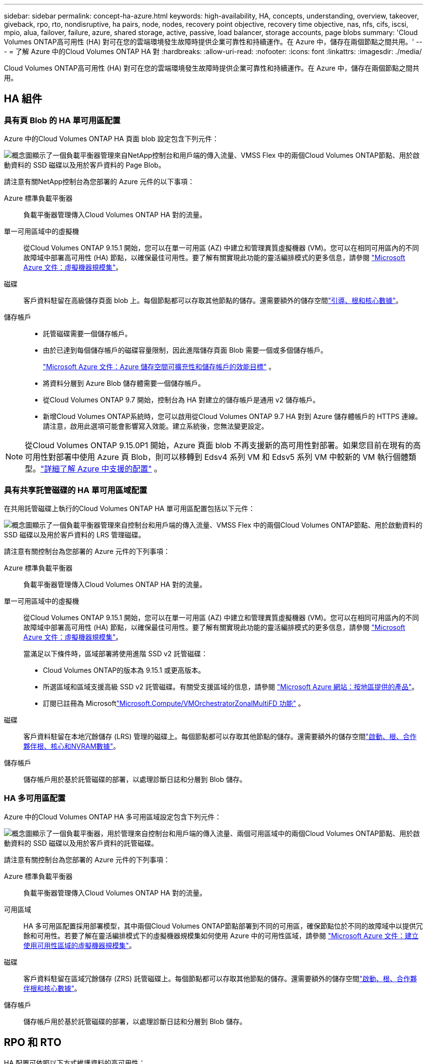 ---
sidebar: sidebar 
permalink: concept-ha-azure.html 
keywords: high-availability, HA, concepts, understanding, overview, takeover, giveback, rpo, rto, nondisruptive, ha pairs, node, nodes, recovery point objective, recovery time objective, nas, nfs, cifs, iscsi, mpio, alua, failover, failure, azure, shared storage, active, passive, load balancer, storage accounts, page blobs 
summary: 'Cloud Volumes ONTAP高可用性 (HA) 對可在您的雲端環境發生故障時提供企業可靠性和持續運作。在 Azure 中，儲存在兩個節點之間共用。' 
---
= 了解 Azure 中的Cloud Volumes ONTAP HA 對
:hardbreaks:
:allow-uri-read: 
:nofooter: 
:icons: font
:linkattrs: 
:imagesdir: ./media/


[role="lead"]
Cloud Volumes ONTAP高可用性 (HA) 對可在您的雲端環境發生故障時提供企業可靠性和持續運作。在 Azure 中，儲存在兩個節點之間共用。



== HA 組件



=== 具有頁 Blob 的 HA 單可用區配置

Azure 中的Cloud Volumes ONTAP HA 頁面 blob 設定包含下列元件：

image:diagram_ha_azure.png["概念圖顯示了一個負載平衡器管理來自NetApp控制台和用戶端的傳入流量、VMSS Flex 中的兩個Cloud Volumes ONTAP節點、用於啟動資料的 SSD 磁碟以及用於客戶資料的 Page Blob。"]

請注意有關NetApp控制台為您部署的 Azure 元件的以下事項：

Azure 標準負載平衡器:: 負載平衡器管理傳入Cloud Volumes ONTAP HA 對的流量。
單一可用區域中的虛擬機:: 從Cloud Volumes ONTAP 9.15.1 開始，您可以在單一可用區 (AZ) 中建立和管理異質虛擬機器 (VM)。您可以在相同可用區內的不同故障域中部署高可用性 (HA) 節點，以確保最佳可用性。要了解有關實現此功能的靈活編排模式的更多信息，請參閱 https://learn.microsoft.com/en-us/azure/virtual-machine-scale-sets/["Microsoft Azure 文件：虛擬機器規模集"^]。
磁碟:: 客戶資料駐留在高級儲存頁面 blob 上。每個節點都可以存取其他節點的儲存。還需要額外的儲存空間link:https://docs.netapp.com/us-en/bluexp-cloud-volumes-ontap/reference-default-configs.html#azure-ha-pair["引導、根和核心數據"^]。
儲存帳戶::
+
--
* 託管磁碟需要一個儲存帳戶。
* 由於已達到每個儲存帳戶的磁碟容量限制，因此進階儲存頁面 Blob 需要一個或多個儲存帳戶。
+
https://docs.microsoft.com/en-us/azure/storage/common/storage-scalability-targets["Microsoft Azure 文件：Azure 儲存空間可擴充性和儲存帳戶的效能目標"^] 。

* 將資料分層到 Azure Blob 儲存體需要一個儲存帳戶。
* 從Cloud Volumes ONTAP 9.7 開始，控制台為 HA 對建立的儲存帳戶是通用 v2 儲存帳戶。
* 新增Cloud Volumes ONTAP系統時，您可以啟用從Cloud Volumes ONTAP 9.7 HA 對到 Azure 儲存體帳戶的 HTTPS 連線。請注意，啟用此選項可能會影響寫入效能。建立系統後，您無法變更設定。


--



NOTE: 從Cloud Volumes ONTAP 9.15.0P1 開始，Azure 頁面 blob 不再支援新的高可用性對部署。如果您目前在現有的高可用性對部署中使用 Azure 頁 Blob，則可以移轉到 Edsv4 系列 VM 和 Edsv5 系列 VM 中較新的 VM 執行個體類型。link:https://docs.netapp.com/us-en/cloud-volumes-ontap-relnotes/reference-configs-azure.html#ha-pairs["詳細了解 Azure 中支援的配置"^] 。



=== 具有共享託管磁碟的 HA 單可用區域配置

在共用託管磁碟上執行的Cloud Volumes ONTAP HA 單可用區配置包括以下元件：

image:diagram_ha_azure_saz_lrs.png["概念圖顯示了一個負載平衡器管理來自控制台和用戶端的傳入流量、VMSS Flex 中的兩個Cloud Volumes ONTAP節點、用於啟動資料的 SSD 磁碟以及用於客戶資料的 LRS 管理磁碟。"]

請注意有關控制台為您部署的 Azure 元件的下列事項：

Azure 標準負載平衡器:: 負載平衡器管理傳入Cloud Volumes ONTAP HA 對的流量。
單一可用區域中的虛擬機:: 從Cloud Volumes ONTAP 9.15.1 開始，您可以在單一可用區 (AZ) 中建立和管理異質虛擬機器 (VM)。您可以在相同可用區內的不同故障域中部署高可用性 (HA) 節點，以確保最佳可用性。要了解有關實現此功能的靈活編排模式的更多信息，請參閱 https://learn.microsoft.com/en-us/azure/virtual-machine-scale-sets/["Microsoft Azure 文件：虛擬機器規模集"^]。
+
--
當滿足以下條件時，區域部署將使用進階 SSD v2 託管磁碟：

* Cloud Volumes ONTAP的版本為 9.15.1 或更高版本。
* 所選區域和區域支援高級 SSD v2 託管磁碟。有關受支援區域的信息，請參閱 https://azure.microsoft.com/en-us/explore/global-infrastructure/products-by-region/["Microsoft Azure 網站：按地區提供的產品"^]。
* 訂閱已註冊為 Microsoftlink:task-saz-feature.html["Microsoft.Compute/VMOrchestratorZonalMultiFD 功能"] 。


--
磁碟:: 客戶資料駐留在本地冗餘儲存 (LRS) 管理的磁碟上。每個節點都可以存取其他節點的儲存。還需要額外的儲存空間link:https://docs.netapp.com/us-en/bluexp-cloud-volumes-ontap/reference-default-configs.html#azure-ha-pair["啟動、根、合作夥伴根、核心和NVRAM數據"^]。
儲存帳戶:: 儲存帳戶用於基於託管磁碟的部署，以處理診斷日誌和分層到 Blob 儲存。




=== HA 多可用區配置

Azure 中的Cloud Volumes ONTAP HA 多可用區域設定包含下列元件：

image:diagram_ha_azure_maz.png["概念圖顯示了一個負載平衡器，用於管理來自控制台和用戶端的傳入流量、兩個可用區域中的兩個Cloud Volumes ONTAP節點、用於啟動資料的 SSD 磁碟以及用於客戶資料的託管磁碟。"]

請注意有關控制台為您部署的 Azure 元件的下列事項：

Azure 標準負載平衡器:: 負載平衡器管理傳入Cloud Volumes ONTAP HA 對的流量。
可用區域:: HA 多可用區配置採用部署模型，其中兩個Cloud Volumes ONTAP節點部署到不同的可用區，確保節點位於不同的故障域中以提供冗餘和可用性。若要了解在靈活編排模式下的虛擬機器規模集如何使用 Azure 中的可用性區域，請參閱 https://learn.microsoft.com/en-us/azure/virtual-machine-scale-sets/virtual-machine-scale-sets-use-availability-zones?tabs=cli-1%2Cportal-2["Microsoft Azure 文件：建立使用可用性區域的虛擬機器規模集"^]。
磁碟:: 客戶資料駐留在區域冗餘儲存 (ZRS) 託管磁碟上。每個節點都可以存取其他節點的儲存。還需要額外的儲存空間link:https://docs.netapp.com/us-en/bluexp-cloud-volumes-ontap/reference-default-configs.html#azure-ha-pair["啟動、根、合作夥伴根和核心數據"^]。
儲存帳戶:: 儲存帳戶用於基於託管磁碟的部署，以處理診斷日誌和分層到 Blob 儲存。




== RPO 和 RTO

HA 配置可依照以下方式維護資料的高可用性：

* 恢復點目標 (RPO) 為 0 秒。您的資料在事務上是一致的，沒有資料遺失。
* 恢復時間目標 (RTO) 為 120 秒。如果發生中斷，資料應在 120 秒或更短時間內可用。




== 儲存接管和交還

與實體ONTAP叢集類似，Azure HA 對中的儲存空間在節點之間共用。與合作夥伴儲存的連接允許每個節點在發生_接管_時存取其他節點的儲存。網路路徑故障轉移機制確保客戶端和主機繼續與倖存節點通訊。當節點重新上線時，合作夥伴將歸還儲存。

對於 NAS 配置，如果發生故障，資料 IP 位址會在 HA 節點之間自動遷移。

對於 iSCSI， Cloud Volumes ONTAP使用多路徑 I/O (MPIO) 和非對稱邏輯單元存取 (ALUA) 來管理主動最佳化路徑和非最佳化路徑之間的路徑故障轉移。


NOTE: 有關哪些特定主機配置支援 ALUA 的信息，請參閱 http://mysupport.netapp.com/matrix["NetApp互通性表工具"^]以及 https://docs.netapp.com/us-en/ontap-sanhost/["SAN 主機和雲端客戶端指南"]適用於您的主機作業系統。

預設情況下，儲存接管、重新同步和復原都是自動的。無需用戶操作。



== 儲存配置

您可以將 HA 對用作主動-主動配置，其中兩個節點都向客戶端提供數據，或用作主動-被動配置，其中被動節點僅在接管主動節點的儲存後才會回應資料請求。
